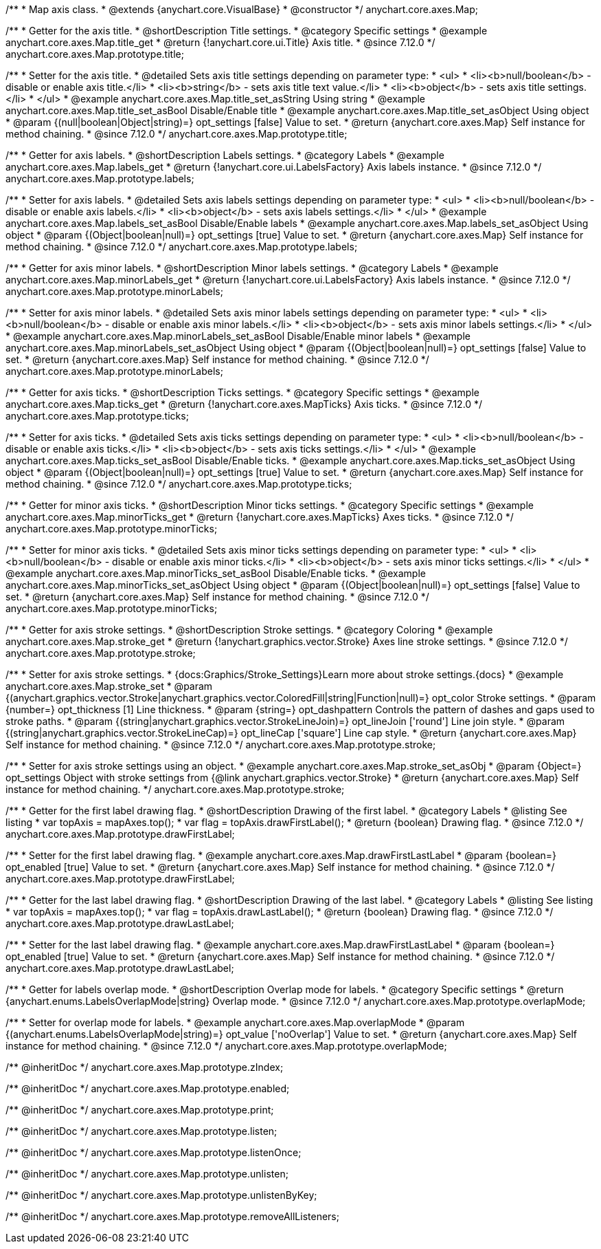 /**
 * Map axis class.
 * @extends {anychart.core.VisualBase}
 * @constructor
 */
anychart.core.axes.Map;


//----------------------------------------------------------------------------------------------------------------------
//
//  anychart.core.axes.Map.prototype.title
//
//----------------------------------------------------------------------------------------------------------------------

/**
 * Getter for the axis title.
 * @shortDescription Title settings.
 * @category Specific settings
 * @example anychart.core.axes.Map.title_get
 * @return {!anychart.core.ui.Title} Axis title.
 * @since 7.12.0
 */
anychart.core.axes.Map.prototype.title;

/**
 * Setter for the axis title.
 * @detailed Sets axis title settings depending on parameter type:
 * <ul>
 *   <li><b>null/boolean</b> - disable or enable axis title.</li>
 *   <li><b>string</b> - sets axis title text value.</li>
 *   <li><b>object</b> - sets axis title settings.</li>
 * </ul>
 * @example anychart.core.axes.Map.title_set_asString Using string
 * @example anychart.core.axes.Map.title_set_asBool Disable/Enable title
 * @example anychart.core.axes.Map.title_set_asObject Using object
 * @param {(null|boolean|Object|string)=} opt_settings [false] Value to set.
 * @return {anychart.core.axes.Map} Self instance for method chaining.
 * @since 7.12.0
 */
anychart.core.axes.Map.prototype.title;


//----------------------------------------------------------------------------------------------------------------------
//
//  anychart.core.axes.Map.prototype.labels
//
//----------------------------------------------------------------------------------------------------------------------

/**
 * Getter for axis labels.
 * @shortDescription Labels settings.
 * @category Labels
 * @example anychart.core.axes.Map.labels_get
 * @return {!anychart.core.ui.LabelsFactory} Axis labels instance.
 * @since 7.12.0
 */
anychart.core.axes.Map.prototype.labels;

/**
 * Setter for axis labels.
 * @detailed Sets axis labels settings depending on parameter type:
 * <ul>
 *   <li><b>null/boolean</b> - disable or enable axis labels.</li>
 *   <li><b>object</b> - sets axis labels settings.</li>
 * </ul>
 * @example anychart.core.axes.Map.labels_set_asBool Disable/Enable labels
 * @example anychart.core.axes.Map.labels_set_asObject Using object
 * @param {(Object|boolean|null)=} opt_settings [true] Value to set.
 * @return {anychart.core.axes.Map} Self instance for method chaining.
 * @since 7.12.0
 */
anychart.core.axes.Map.prototype.labels;


//----------------------------------------------------------------------------------------------------------------------
//
//  anychart.core.axes.Map.prototype.minorLabels
//
//----------------------------------------------------------------------------------------------------------------------

/**
 * Getter for axis minor labels.
 * @shortDescription Minor labels settings.
 * @category Labels
 * @example anychart.core.axes.Map.minorLabels_get
 * @return {!anychart.core.ui.LabelsFactory} Axis labels instance.
 * @since 7.12.0
 */
anychart.core.axes.Map.prototype.minorLabels;

/**
 * Setter for axis minor labels.
 * @detailed Sets axis minor labels settings depending on parameter type:
 * <ul>
 *   <li><b>null/boolean</b> - disable or enable axis minor labels.</li>
 *   <li><b>object</b> - sets axis minor labels settings.</li>
 * </ul>
 * @example anychart.core.axes.Map.minorLabels_set_asBool Disable/Enable minor labels
 * @example anychart.core.axes.Map.minorLabels_set_asObject Using object
 * @param {(Object|boolean|null)=} opt_settings [false] Value to set.
 * @return {anychart.core.axes.Map} Self instance for method chaining.
 * @since 7.12.0
 */
anychart.core.axes.Map.prototype.minorLabels;


//----------------------------------------------------------------------------------------------------------------------
//
//  anychart.core.axes.Map.prototype.ticks
//
//----------------------------------------------------------------------------------------------------------------------

/**
 * Getter for axis ticks.
 * @shortDescription Ticks settings.
 * @category Specific settings
 * @example anychart.core.axes.Map.ticks_get
 * @return {!anychart.core.axes.MapTicks} Axis ticks.
 * @since 7.12.0
 */
anychart.core.axes.Map.prototype.ticks;

/**
 * Setter for axis ticks.
 * @detailed Sets axis ticks settings depending on parameter type:
 * <ul>
 *   <li><b>null/boolean</b> - disable or enable axis ticks.</li>
 *   <li><b>object</b> - sets axis ticks settings.</li>
 * </ul>
 * @example anychart.core.axes.Map.ticks_set_asBool Disable/Enable ticks.
 * @example anychart.core.axes.Map.ticks_set_asObject Using object
 * @param {(Object|boolean|null)=} opt_settings [true] Value to set.
 * @return {anychart.core.axes.Map} Self instance for method chaining.
 * @since 7.12.0
 */
anychart.core.axes.Map.prototype.ticks;


//----------------------------------------------------------------------------------------------------------------------
//
//  anychart.core.axes.Map.prototype.minorTicks
//
//----------------------------------------------------------------------------------------------------------------------

/**
 * Getter for minor axis ticks.
 * @shortDescription Minor ticks settings.
 * @category Specific settings
 * @example anychart.core.axes.Map.minorTicks_get
 * @return {!anychart.core.axes.MapTicks} Axes ticks.
 * @since 7.12.0
 */
anychart.core.axes.Map.prototype.minorTicks;

/**
 * Setter for minor axis ticks.
 * @detailed Sets axis minor ticks settings depending on parameter type:
 * <ul>
 *   <li><b>null/boolean</b> - disable or enable axis minor ticks.</li>
 *   <li><b>object</b> - sets axis minor ticks settings.</li>
 * </ul>
 * @example anychart.core.axes.Map.minorTicks_set_asBool Disable/Enable ticks.
 * @example anychart.core.axes.Map.minorTicks_set_asObject Using object
 * @param {(Object|boolean|null)=} opt_settings [false] Value to set.
 * @return {anychart.core.axes.Map} Self instance for method chaining.
 * @since 7.12.0
 */
anychart.core.axes.Map.prototype.minorTicks;


//----------------------------------------------------------------------------------------------------------------------
//
//  anychart.core.axes.Map.prototype.stroke
//
//----------------------------------------------------------------------------------------------------------------------

/**
 * Getter for axis stroke settings.
 * @shortDescription Stroke settings.
 * @category Coloring
 * @example anychart.core.axes.Map.stroke_get
 * @return {!anychart.graphics.vector.Stroke} Axes line stroke settings.
 * @since 7.12.0
 */
anychart.core.axes.Map.prototype.stroke;

/**
 * Setter for axis stroke settings.
 * {docs:Graphics/Stroke_Settings}Learn more about stroke settings.{docs}
 * @example anychart.core.axes.Map.stroke_set
 * @param {(anychart.graphics.vector.Stroke|anychart.graphics.vector.ColoredFill|string|Function|null)=} opt_color Stroke settings.
 * @param {number=} opt_thickness [1] Line thickness.
 * @param {string=} opt_dashpattern Controls the pattern of dashes and gaps used to stroke paths.
 * @param {(string|anychart.graphics.vector.StrokeLineJoin)=} opt_lineJoin ['round'] Line join style.
 * @param {(string|anychart.graphics.vector.StrokeLineCap)=} opt_lineCap ['square'] Line cap style.
 * @return {anychart.core.axes.Map} Self instance for method chaining.
 * @since 7.12.0
 */
anychart.core.axes.Map.prototype.stroke;

/**
 * Setter for axis stroke settings using an object.
 * @example anychart.core.axes.Map.stroke_set_asObj
 * @param {Object=} opt_settings Object with stroke settings from {@link anychart.graphics.vector.Stroke}
 * @return {anychart.core.axes.Map} Self instance for method chaining.
 */
anychart.core.axes.Map.prototype.stroke;


//----------------------------------------------------------------------------------------------------------------------
//
//  anychart.core.axes.Map.prototype.drawFirstLabel
//
//----------------------------------------------------------------------------------------------------------------------

/**
 * Getter for the first label drawing flag.
 * @shortDescription Drawing of the first label.
 * @category Labels
 * @listing See listing
 * var topAxis = mapAxes.top();
 * var flag = topAxis.drawFirstLabel();
 * @return {boolean} Drawing flag.
 * @since 7.12.0
 */
anychart.core.axes.Map.prototype.drawFirstLabel;

/**
 * Setter for the first label drawing flag.
 * @example anychart.core.axes.Map.drawFirstLastLabel
 * @param {boolean=} opt_enabled [true] Value to set.
 * @return {anychart.core.axes.Map} Self instance for method chaining.
 * @since 7.12.0
 */
anychart.core.axes.Map.prototype.drawFirstLabel;


//----------------------------------------------------------------------------------------------------------------------
//
//  anychart.core.axes.Map.prototype.drawLastLabel
//
//----------------------------------------------------------------------------------------------------------------------

/**
 * Getter for the last label drawing flag.
 * @shortDescription Drawing of the last label.
 * @category Labels
 * @listing See listing
 * var topAxis = mapAxes.top();
 * var flag = topAxis.drawLastLabel();
 * @return {boolean} Drawing flag.
 * @since 7.12.0
 */
anychart.core.axes.Map.prototype.drawLastLabel;

/**
 * Setter for the last label drawing flag.
 * @example anychart.core.axes.Map.drawFirstLastLabel
 * @param {boolean=} opt_enabled [true] Value to set.
 * @return {anychart.core.axes.Map} Self instance for method chaining.
 * @since 7.12.0
 */
anychart.core.axes.Map.prototype.drawLastLabel;


//----------------------------------------------------------------------------------------------------------------------
//
//  anychart.core.axes.Map.prototype.overlapMode
//
//----------------------------------------------------------------------------------------------------------------------

/**
 * Getter for labels overlap mode.
 * @shortDescription Overlap mode for labels.
 * @category Specific settings
 * @return {anychart.enums.LabelsOverlapMode|string} Overlap mode.
 * @since 7.12.0
 */
anychart.core.axes.Map.prototype.overlapMode;

/**
 * Setter for overlap mode for labels.
 * @example anychart.core.axes.Map.overlapMode
 * @param {(anychart.enums.LabelsOverlapMode|string)=} opt_value ['noOverlap'] Value to set.
 * @return {anychart.core.axes.Map} Self instance for method chaining.
 * @since 7.12.0
 */
anychart.core.axes.Map.prototype.overlapMode;

/** @inheritDoc */
anychart.core.axes.Map.prototype.zIndex;

/** @inheritDoc */
anychart.core.axes.Map.prototype.enabled;

/** @inheritDoc */
anychart.core.axes.Map.prototype.print;

/** @inheritDoc */
anychart.core.axes.Map.prototype.listen;

/** @inheritDoc */
anychart.core.axes.Map.prototype.listenOnce;

/** @inheritDoc */
anychart.core.axes.Map.prototype.unlisten;

/** @inheritDoc */
anychart.core.axes.Map.prototype.unlistenByKey;

/** @inheritDoc */
anychart.core.axes.Map.prototype.removeAllListeners;
